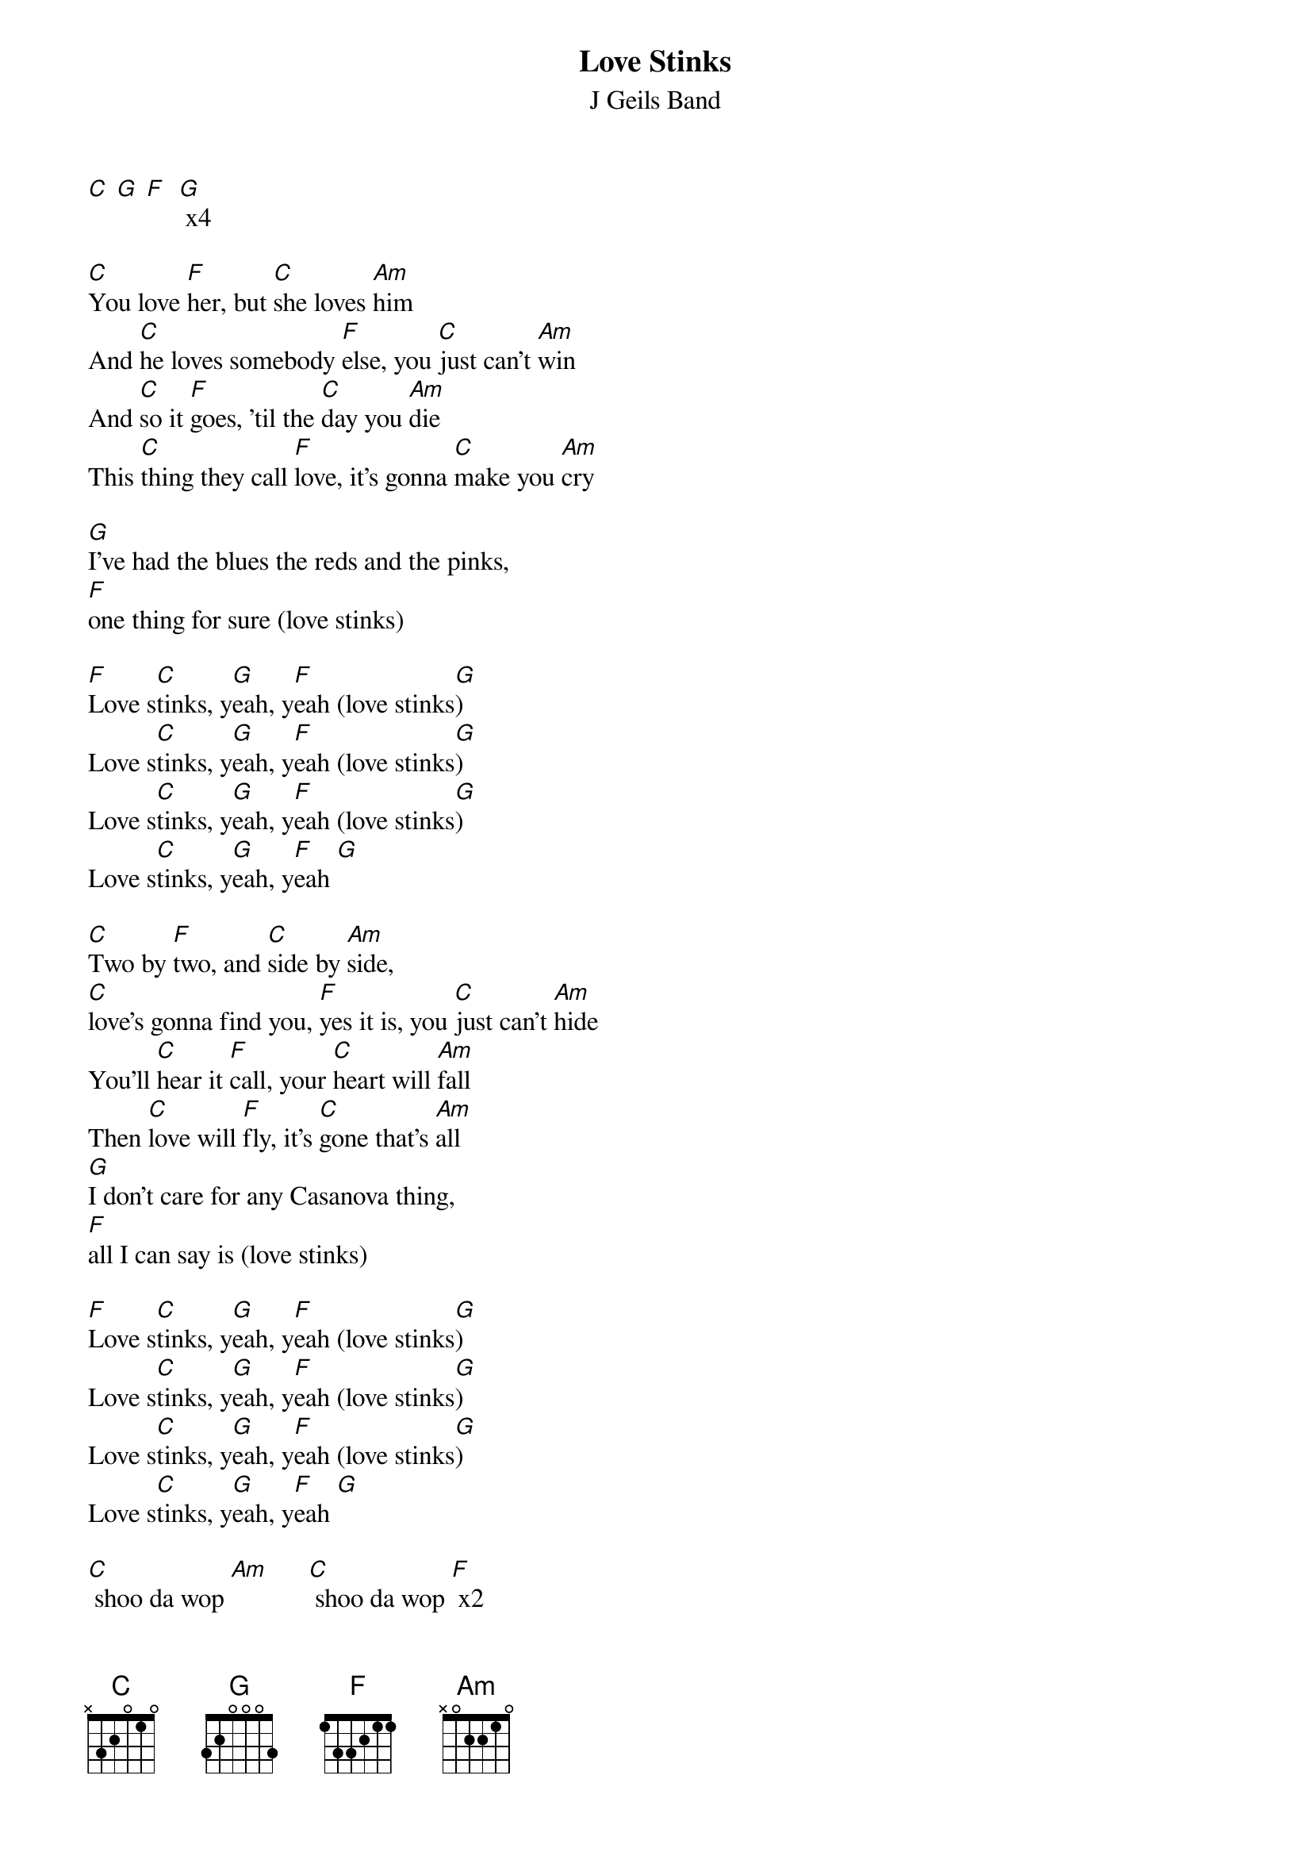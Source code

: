 {t: Love Stinks}
{st: J Geils Band}

[C] [G] [F]  [G] x4

[C]You love [F]her, but [C]she loves [Am]him
And [C]he loves somebody [F]else, you [C]just can't [Am]win
And [C]so it [F]goes, 'til the [C]day you [Am]die
This [C]thing they call [F]love, it's gonna [C]make you [Am]cry

[G]I've had the blues the reds and the pinks,
[F]one thing for sure (love stinks)

[F]Love s[C]tinks, y[G]eah, y[F]eah (love stinks[G])
Love s[C]tinks, y[G]eah, y[F]eah (love stinks[G])
Love s[C]tinks, y[G]eah, y[F]eah (love stinks[G])
Love s[C]tinks, y[G]eah, y[F]eah [G]

[C]Two by [F]two, and [C]side by [Am]side,
[C]love's gonna find you, [F]yes it is, you [C]just can't [Am]hide
You'll [C]hear it [F]call, your [C]heart will [Am]fall
Then [C]love will [F]fly, it's [C]gone that's [Am]all
[G]I don't care for any Casanova thing,
[F]all I can say is (love stinks)

[F]Love s[C]tinks, y[G]eah, y[F]eah (love stinks[G])
Love s[C]tinks, y[G]eah, y[F]eah (love stinks[G])
Love s[C]tinks, y[G]eah, y[F]eah (love stinks[G])
Love s[C]tinks, y[G]eah, y[F]eah [G]

[C] shoo da wop [Am]      [C] shoo da wop [F] x2

[G]I've been through diamonds I've been through minks,
I've [F]been through it all (love stinks)

[F]Love s[C]tinks, y[G]eah, y[F]eah (love stinks[G])
Love s[C]tinks, y[G]eah, y[F]eah [G]

[C] [G] [F]  [G] x2

Love [C]stinks,(love stinks) [G]yeah, [F]yeah (love stinks)[G]
Love [C]stinks,(love stinks) [G]yeah, [F]yeah (love stinks)[G]
[C]
